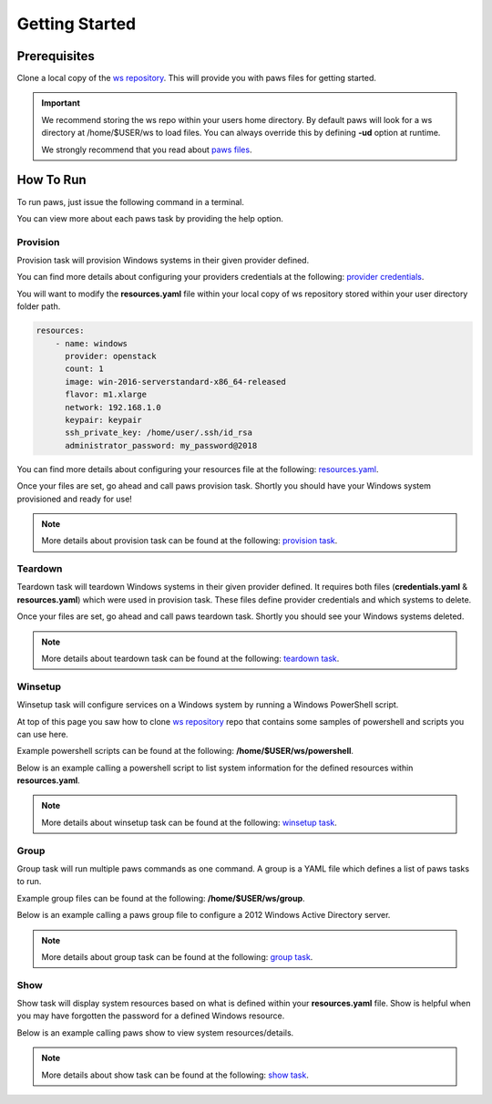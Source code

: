 Getting Started
===============

Prerequisites
-------------

Clone a local copy of the `ws repository <https://github.com/rhpit/ws.git>`_.
This will provide you with paws files for getting started.

.. code-block:: bash
    :linenos:

    cd ~ && git clone https://github.com/rhpit/ws.git

.. important::

    We recommend storing the ws repo within your users home directory. By
    default paws will look for a ws directory at /home/$USER/ws to load files.
    You can always override this by defining **-ud** option at runtime.

    We strongly recommend that you read about `paws files <files.html>`_.

How To Run
----------

To run paws, just issue the following command in a terminal.

.. code-block:: bash
    :linenos:

    paws

You can view more about each paws task by providing the help option.

.. code-block:: bash
    :linenos:

    paws <task> --help

Provision
^^^^^^^^^

Provision task will provision Windows systems in their given provider defined.

You can find more details about configuring your providers credentials at the
following: `provider credentials <files.html#credentials-yaml>`_.

You will want to modify the **resources.yaml** file within your local copy
of ws repository stored within your user directory folder path.

.. code:: yaml

    resources:
        - name: windows
          provider: openstack
          count: 1
          image: win-2016-serverstandard-x86_64-released
          flavor: m1.xlarge
          network: 192.168.1.0
          keypair: keypair
          ssh_private_key: /home/user/.ssh/id_rsa
          administrator_password: my_password@2018

You can find more details about configuring your resources file at the
following: `resources.yaml <files.html#resources-yaml>`_.

Once your files are set, go ahead and call paws provision task. Shortly you
should have your Windows system provisioned and ready for use!

.. code-block:: bash
    :linenos:

    paws provision

.. note::

    More details about provision task can be found at the following:
    `provision task <tasks.html#provision>`_.

Teardown
^^^^^^^^

Teardown task will teardown Windows systems in their given provider defined.
It requires both files (**credentials.yaml** & **resources.yaml**) which were
used in provision task. These files define provider credentials and which
systems to delete.

Once your files are set, go ahead and call paws teardown task. Shortly you
should see your Windows systems deleted.

.. code-block:: bash
    :linenos:

    paws teardown

.. note::

    More details about teardown task can be found at the following:
    `teardown task <tasks.html#teardown>`_.

Winsetup
^^^^^^^^

Winsetup task will configure services on a Windows system by running a
Windows PowerShell script.

At top of this page you saw how to clone `ws repository
<https://github.com/rhpit/ws.git>`_ repo that contains some samples of
powershell and scripts you can use here.

Example powershell scripts can be found at the following:
**/home/$USER/ws/powershell**.

Below is an example calling a powershell script to list system information
for the defined resources within **resources.yaml**.

.. code-block:: bash
    :linenos:

    paws winsetup -ps powershell/get_system_info.ps1

.. note::

    More details about winsetup task can be found at the following:
    `winsetup task <tasks.html#winsetup>`_.

Group
^^^^^

Group task will run multiple paws commands as one command. A group is a YAML
file which defines a list of paws tasks to run.

Example group files can be found at the following: **/home/$USER/ws/group**.

Below is an example calling a paws group file to configure a 2012 Windows
Active Directory server.

.. code-block:: bash
    :linenos:

    paws group -n group/2012_winad.yaml

.. note::

    More details about group task can be found at the following:
    `group task <tasks.html#group>`_.

Show
^^^^

Show task will display system resources based on what is defined within your
**resources.yaml** file. Show is helpful when you may have forgotten the
password for a defined Windows resource.

Below is an example calling paws show to view system resources/details.

.. code-block:: bash
    :linenos:

    paws show

.. note::

    More details about show task can be found at the following:
    `show task <tasks.html#show>`_.
